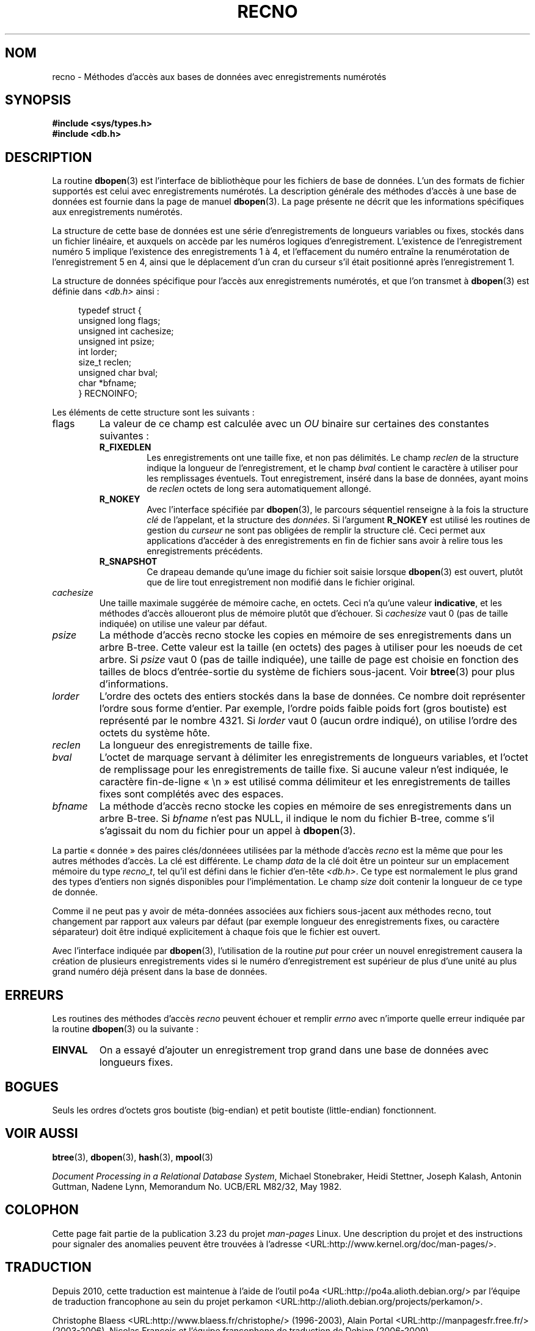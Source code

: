 .\" Copyright (c) 1990, 1993
.\"	The Regents of the University of California.  All rights reserved.
.\"
.\" Redistribution and use in source and binary forms, with or without
.\" modification, are permitted provided that the following conditions
.\" are met:
.\" 1. Redistributions of source code must retain the above copyright
.\"    notice, this list of conditions and the following disclaimer.
.\" 2. Redistributions in binary form must reproduce the above copyright
.\"    notice, this list of conditions and the following disclaimer in the
.\"    documentation and/or other materials provided with the distribution.
.\" 3. All advertising materials mentioning features or use of this software
.\"    must display the following acknowledgement:
.\"	This product includes software developed by the University of
.\"	California, Berkeley and its contributors.
.\" 4. Neither the name of the University nor the names of its contributors
.\"    may be used to endorse or promote products derived from this software
.\"    without specific prior written permission.
.\"
.\" THIS SOFTWARE IS PROVIDED BY THE REGENTS AND CONTRIBUTORS ``AS IS'' AND
.\" ANY EXPRESS OR IMPLIED WARRANTIES, INCLUDING, BUT NOT LIMITED TO, THE
.\" IMPLIED WARRANTIES OF MERCHANTABILITY AND FITNESS FOR A PARTICULAR PURPOSE
.\" ARE DISCLAIMED.  IN NO EVENT SHALL THE REGENTS OR CONTRIBUTORS BE LIABLE
.\" FOR ANY DIRECT, INDIRECT, INCIDENTAL, SPECIAL, EXEMPLARY, OR CONSEQUENTIAL
.\" DAMAGES (INCLUDING, BUT NOT LIMITED TO, PROCUREMENT OF SUBSTITUTE GOODS
.\" OR SERVICES; LOSS OF USE, DATA, OR PROFITS; OR BUSINESS INTERRUPTION)
.\" HOWEVER CAUSED AND ON ANY THEORY OF LIABILITY, WHETHER IN CONTRACT, STRICT
.\" LIABILITY, OR TORT (INCLUDING NEGLIGENCE OR OTHERWISE) ARISING IN ANY WAY
.\" OUT OF THE USE OF THIS SOFTWARE, EVEN IF ADVISED OF THE POSSIBILITY OF
.\" SUCH DAMAGE.
.\"
.\"	@(#)recno.3	8.5 (Berkeley) 8/18/94
.\"
.\"*******************************************************************
.\"
.\" This file was generated with po4a. Translate the source file.
.\"
.\"*******************************************************************
.TH RECNO 3 "18 août 1994" "" "Manuel du programmeur Linux"
.UC 7
.SH NOM
recno \- Méthodes d'accès aux bases de données avec enregistrements numérotés
.SH SYNOPSIS
.nf
\fB#include <sys/types.h>
#include <db.h>\fP
.fi
.SH DESCRIPTION
La routine \fBdbopen\fP(3) est l'interface de bibliothèque pour les fichiers de
base de données. L'un des formats de fichier supportés est celui avec
enregistrements numérotés. La description générale des méthodes d'accès à
une base de données est fournie dans la page de manuel \fBdbopen\fP(3). La page
présente ne décrit que les informations spécifiques aux enregistrements
numérotés.
.PP
La structure de cette base de données est une série d'enregistrements de
longueurs variables ou fixes, stockés dans un fichier linéaire, et auxquels
on accède par les numéros logiques d'enregistrement. L'existence de
l'enregistrement numéro 5 implique l'existence des enregistrements 1 à 4, et
l'effacement du numéro entraîne la renumérotation de l'enregistrement 5 en
4, ainsi que le déplacement d'un cran du curseur s'il était positionné après
l'enregistrement 1.
.PP
La structure de données spécifique pour l'accès aux enregistrements
numérotés, et que l'on transmet à \fBdbopen\fP(3) est définie dans
\fI<db.h>\fP ainsi\ :
.PP
.in +4n
.nf
typedef struct {
    unsigned long flags;
    unsigned int  cachesize;
    unsigned int  psize;
    int           lorder;
    size_t        reclen;
    unsigned char bval;
    char         *bfname;
} RECNOINFO;
.fi
.in
.PP
Les éléments de cette structure sont les suivants\ :
.TP 
flags
La valeur de ce champ est calculée avec un \fIOU\fP binaire sur certaines des
constantes suivantes\ :
.RS
.TP 
\fBR_FIXEDLEN\fP
Les enregistrements ont une taille fixe, et non pas délimités. Le champ
\fIreclen\fP de la structure indique la longueur de l'enregistrement, et le
champ \fIbval\fP contient le caractère à utiliser pour les remplissages
éventuels. Tout enregistrement, inséré dans la base de données, ayant moins
de \fIreclen\fP octets de long sera automatiquement allongé.
.TP 
\fBR_NOKEY\fP
Avec l'interface spécifiée par \fBdbopen\fP(3), le parcours séquentiel
renseigne à la fois la structure \fIclé\fP de l'appelant, et la structure des
\fIdonnées\fP. Si l'argument \fBR_NOKEY\fP est utilisé les routines de gestion du
\fIcurseur\fP ne sont pas obligées de remplir la structure clé. Ceci permet aux
applications d'accéder à des enregistrements en fin de fichier sans avoir à
relire tous les enregistrements précédents.
.TP 
\fBR_SNAPSHOT\fP
Ce drapeau demande qu'une image du fichier soit saisie lorsque \fBdbopen\fP(3)
est ouvert, plutôt que de lire tout enregistrement non modifié dans le
fichier original.
.RE
.TP 
\fIcachesize\fP
Une taille maximale suggérée de mémoire cache, en octets. Ceci n'a qu'une
valeur \fBindicative\fP, et les méthodes d'accès alloueront plus de mémoire
plutôt que d'échouer. Si \fIcachesize\fP vaut 0 (pas de taille indiquée) on
utilise une valeur par défaut.
.TP 
\fIpsize\fP
La méthode d'accès recno stocke les copies en mémoire de ses enregistrements
dans un arbre B\-tree. Cette valeur est la taille (en octets) des pages à
utiliser pour les noeuds de cet arbre. Si \fIpsize\fP vaut 0 (pas de taille
indiquée), une taille de page est choisie en fonction des tailles de blocs
d'entrée\-sortie du système de fichiers sous\-jacent. Voir \fBbtree\fP(3) pour
plus d'informations.
.TP 
\fIlorder\fP
L'ordre des octets des entiers stockés dans la base de données. Ce nombre
doit représenter l'ordre sous forme d'entier. Par exemple, l'ordre poids
faible poids fort (gros boutiste) est représenté par le nombre 4321. Si
\fIlorder\fP vaut 0 (aucun ordre indiqué), on utilise l'ordre des octets du
système hôte.
.TP 
\fIreclen\fP
La longueur des enregistrements de taille fixe.
.TP 
\fIbval\fP
L'octet de marquage servant à délimiter les enregistrements de longueurs
variables, et l'octet de remplissage pour les enregistrements de taille
fixe. Si aucune valeur n'est indiquée, le caractère fin\-de\-ligne «\ \en\ »
est utilisé comma délimiteur et les enregistrements de tailles fixes sont
complétés avec des espaces.
.TP 
\fIbfname\fP
La méthode d'accès recno stocke les copies en mémoire de ses enregistrements
dans un arbre B\-tree. Si \fIbfname\fP n'est pas NULL, il indique le nom du
fichier B\-tree, comme s'il s'agissait du nom du fichier pour un appel à
\fBdbopen\fP(3).
.PP
La partie «\ donnée\ » des paires clés/donnéees utilisées par la méthode
d'accès \fIrecno\fP est la même que pour les autres méthodes d'accès. La clé
est différente. Le champ \fIdata\fP de la clé doit être un pointeur sur un
emplacement mémoire du type \fIrecno_t\fP, tel qu'il est défini dans le fichier
d'en\-tête \fI<db.h>\fP. Ce type est normalement le plus grand des types
d'entiers non signés disponibles pour l'implémentation. Le champ \fIsize\fP
doit contenir la longueur de ce type de donnée.
.PP
Comme il ne peut pas y avoir de méta\-données associées aux fichiers
sous\-jacent aux méthodes recno, tout changement par rapport aux valeurs par
défaut (par exemple longueur des enregistrements fixes, ou caractère
séparateur) doit être indiqué explicitement à chaque fois que le fichier est
ouvert.
.PP
Avec l'interface indiquée par \fBdbopen\fP(3), l'utilisation de la routine
\fIput\fP pour créer un nouvel enregistrement causera la création de plusieurs
enregistrements vides si le numéro d'enregistrement est supérieur de plus
d'une unité au plus grand numéro déjà présent dans la base de données.
.SH ERREURS
Les routines des méthodes d'accès \fIrecno\fP peuvent échouer et remplir
\fIerrno\fP avec n'importe quelle erreur indiquée par la routine \fBdbopen\fP(3)
ou la suivante\ :
.TP 
\fBEINVAL\fP
On a essayé d'ajouter un enregistrement trop grand dans une base de données
avec longueurs fixes.
.SH BOGUES
Seuls les ordres d'octets gros boutiste (big\-endian) et petit boutiste
(little\-endian) fonctionnent.
.SH "VOIR AUSSI"
\fBbtree\fP(3), \fBdbopen\fP(3), \fBhash\fP(3), \fBmpool\fP(3)
.sp
\fIDocument Processing in a Relational Database System\fP, Michael Stonebraker,
Heidi Stettner, Joseph Kalash, Antonin Guttman, Nadene Lynn, Memorandum
No. UCB/ERL M82/32, May 1982.
.SH COLOPHON
Cette page fait partie de la publication 3.23 du projet \fIman\-pages\fP
Linux. Une description du projet et des instructions pour signaler des
anomalies peuvent être trouvées à l'adresse
<URL:http://www.kernel.org/doc/man\-pages/>.
.SH TRADUCTION
Depuis 2010, cette traduction est maintenue à l'aide de l'outil
po4a <URL:http://po4a.alioth.debian.org/> par l'équipe de
traduction francophone au sein du projet perkamon
<URL:http://alioth.debian.org/projects/perkamon/>.
.PP
Christophe Blaess <URL:http://www.blaess.fr/christophe/> (1996-2003),
Alain Portal <URL:http://manpagesfr.free.fr/> (2003-2006).
Nicolas François et l'équipe francophone de traduction de Debian\ (2006-2009).
.PP
Veuillez signaler toute erreur de traduction en écrivant à
<perkamon\-l10n\-fr@lists.alioth.debian.org>.
.PP
Vous pouvez toujours avoir accès à la version anglaise de ce document en
utilisant la commande
«\ \fBLC_ALL=C\ man\fR \fI<section>\fR\ \fI<page_de_man>\fR\ ».
